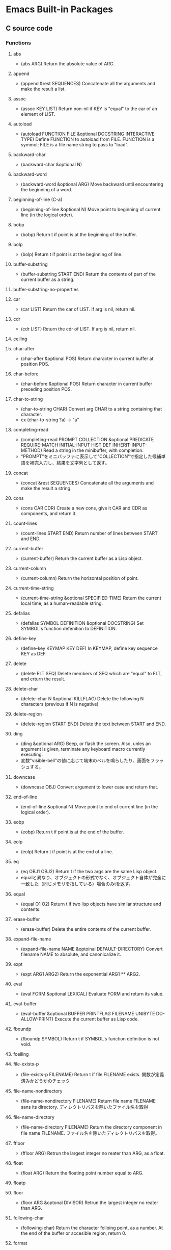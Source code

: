 * Emacs Built-in Packages
** C source code
*** Functions
**** abs
- (abs ARG)
  Return the absolute value of ARG.
**** append
- (append &rest SEQUENCES)
  Concatenate all the arguments and make the result a list.
**** assoc
- (assoc KEY LIST)
  Return non-nil if KEY is "equal" to the car of an element of LIST.
**** autoload
- (autoload FUNCTION FILE &optional DOCSTRING INTERACTIVE TYPE)
  Define FUNCTION to autoload from FILE.
  FUNCTION is a symmol; FILE is a file name string to pass to "load".
**** backward-char
- (backward-char &optional N)
**** backward-word
- (backward-word &optional ARG)
  Move backward until encountering the beginning of a word.
**** beginning-of-line (C-a)
- (beginning-of-line &optional N)
  Move point to beginning of current line (in the logical order).
**** bobp
- (bobp)
  Return t if point is at the beginning of the buffer.
**** bolp
- (bolp)
  Return t if point is at the beginning of line.
**** buffer-substring
- (buffer-substring START END)
  Return the contents of part of the current buffer as a string.
**** buffer-substring-no-properties
**** car
- (car LIST)
  Return the car of LIST. If arg is nil, return nil.
**** cdr
- (cdr LIST)
  Return the cdr of LIST. If arg is nil, return nil.
**** ceiling
**** char-after
- (char-after &optional POS)
  Return character in current buffer at position POS.
**** char-before
- (char-before &optional POS)
  Return character in current buffer preceding position POS.
**** char-to-string
- (char-to-string CHAR)
  Convert arg CHAR to a string containing that character.
- ex
  (char-to-string ?a) -> "a"
**** completing-read
- (completing-read PROMPT COLLECTION &optional PREDICATE REQUIRE-MATCH INITIAL-INPUT HIST DEF INHERIT-INPUT-METHOD)
  Read a string in the minibuffer, with completion.
- "PROMPT"をミニバッファに表示して"COLLECTION"で指定した候補単語を補完入力し、結果を文字列として返す。
**** concat
- (concat &rest SEQUENCES)
  Concatenate all the arguments and make the result a string.
**** cons
- (cons CAR CDR)
  Create a new cons, give it CAR and CDR as components, and return it.
**** count-lines
- (count-lines START END)
  Return number of lines between START and END.
**** current-buffer
- (current-buffer)
  Return the current buffer as a Lisp object.
**** current-column
- (current-column)
  Return the horizontal position of point.
**** current-time-string
- (current-time-string &optional SPECIFIED-TIME)
  Return the current local time, as a human-readable string.
**** defalias
- (defalias SYMBOL DEFINITION &optional DOCSTRING)
  Set SYMBOL's function defenition to DEFINITION.
**** define-key
- (define-key KEYMAP KEY DEF)
  In KEYMAP, define key sequence KEY as DEF.
**** delete
- (delete ELT SEQ)
  Delete members of SEQ which are "equal" to ELT, and erturn the result.
**** delete-char
- (delete-char N &optional KILLFLAG)
  Delete the following N characters (previous if N is negative)
**** delete-region
- (delete-region START END)
  Delete the text between START and END.
**** ding
- (ding &optional ARG)
  Beep, or flash the screen.
  Also, unles an argument is given, terminate any keyboard macro currently executing.
- 変数"visible-bell"の値に応じて端末のベルを鳴らしたり、画面をフラッシュする。
**** downcase
- (downcase OBJ)
  Convert argument to lower case and return that.
**** end-of-line
- (end-of-line &optional N)
  Move point to end of current line (in the logical order).
**** eobp
- (eobp)
  Return t if point is at the end of the buffer.
**** eolp
- (eolp)
  Return t if point is at the end of a line.
**** eq
- (eq OBJ1 OBJ2)
  Return t if the two args are the same Lisp object.
- equalと異なり、オブジェクトの形式でなく、オブジェクト自体が完全に一致した（同じメモリを指している）場合のみtを返す。
**** equal
- (equal O1 O2)
  Return t if two lisp objects have similar structure and contents.
**** erase-buffer
- (erase-buffer)
  Delete the entire contents of the current buffer.
**** expand-file-name
- (expand-file-name NAME &optoinal DEFAULT-DIRECTORY)
  Convert filename NAME to absolute, and canonicalize it.
**** expt
- (expt ARG1 ARG2)
  Return the exponential ARG1 ** ARG2.
**** eval
- (eval FORM &opitonal LEXICAL)
  Evaluate FORM and return its value.
**** eval-buffer
- (eval-buffer &optional BUFFER PRINTFLAG FILENAME UNIBYTE DO-ALLOW-PRINT)
  Execute the current buffer as Lisp code.
**** fboundp
- (fboundp SYMBOL)
  Return t if SYMBOL's function definition is not void.
**** fceiling
**** file-exists-p
- (file-exists-p FILENAME)
  Return t if file FILENAME exists.
  関数が定義済みかどうかのチェック
**** file-name-nondirectory
- (file-name-nondirectory FILENAME)
  Return file name FILENAME sans its directory.
  ディレクトリパスを除いたファイル名を取得
**** file-name-directory
- (file-name-directory FILENAME)
  Return the directory component in file name FILENAME.
  ファイル名を除いたディレクトリパスを取得。
**** ffloor
- (ffloor ARG)
  Retrun the largest integer no reater than ARG, as a float.
**** float
- (float ARG)
  Return the floating point number equal to ARG.
**** floatp
**** floor
- (floor ARG &optonal DIVISOR)
  Retrun the largest integer no reater than ARG.
**** following-char
- (following-char)
  Return the character folloing point, as a number.
  At the end of the buffer or accesible region, return 0.
**** format
- (format STRING &rest OBJECTS)
  Format a string out of a format-string and arguments.

- 書式指定子の%と文字の間に数を指定して、表示幅の変更や左寄せをすることができる。
  「桁.精度」として指定する。どちらも省略可能。通常右寄せ、負の数を指定すると左寄せとなる。
***** 書式指定子
- %s : 文字列、シンボル
- %d : 整数
- %o : 8進数
- %x : 16進数
- %c : 文字コードに対応する文字
- %f : 浮動小数点数
- %S : S式
- %% : %自身
**** format-time-string
- (format-time-string FORMAT-STRING &optional TIME UNIVERSAL)
  Use FORMAT-STRING to format the time TIME, or now if omitted.
**** forward-char
- (forward-char &optional N)
**** forward-line
- (forward-line &optional N)
  Move N lines forward (backward if N is negative).
- backward-lineは存在しないので、上に移動する場合は負の引数を渡す。
  必ず次の行の先頭位置に移動する。
**** forward-word
- (forward-word &optional ARG)
**** fround
- (fround ARG)
  Return the nearest integer to ARG, as a float.
**** ftruncate
**** get-buffer
- (get-buffer BUFFER-OR-NAME)
  Return the bufer named BUFFER-OR-NAME.
**** get-buffer-create
- (get-buffer-create BUFFER-OR-NAME)
  Return the bufer specified by BUFFER-OR-NAME, creating a new one if needed.
**** get-text-property
- (get-text-property POSITION PROP &optional OBJECT)
  Return the value of POSITION's property PROP, in OBJECT.
**** goto-char
- (goto-char POSITION)
  Set point to POSITION, a number or marker.
**** goto-line
- (goto-line LINE &optional BUFFER)
  Go to LINE, counting from line 1 at beginning of buffer.
**** insert-before-markers
- (insert-before-markers &rest ARGS)
  Insert strings or characters at point, relocating markers after the text.
- insert関数同様、指定した引数をバッファに挿入するが、挿入位置にマーカーがある場合はそのマーカーよりも前にinsertする。
**** integer-or-marker-p
- (integer-or-marker-p OBJECT)
  Return t if OBJECT is an integer or a marker (editor pointer).
**** integerp
**** intern
- (intern STRING &optional OBARRAY)
  Return the canonical symbol whose name is STRING.
**** insert
- (insert &rest ARGS)
  Insert the arguments, either strings or characters, at point.
**** insert-char
- (insert-char CHARCTER &optional COUNT INHERIT)
  Insert COUNT copies of CHARACTER.
**** kill-all-local-variables
- (kill-all-local-variables)
  Switch to Fundamental mode by killing current buffer's local variables.
**** length
- (length SEQUENCE)
  Return the length of vector, list or string SEQUENCE.
**** line-end-position
- (line-end-position &optional N)
  Return the character position of the last character on the current line.
**** list
- (list &rest OBJECT)
  Return a newly created list with specified arguments as elements.
**** load
- (load FILE &optional NOERROR NOMESSAGE NOSUFFIX MUST-SUFFIX)
  Execute a file of Lisp code named FILE.
  First try FILE with ".elc" appendend, then try with ".el", then try FILE unmodified.

  This function searches the directories in "load-path".
  
  リロードの抑制がない以外はrequireと同じ動き。
**** local-key-binding
- (local-key-binding KEYS &optional ACCEPT-DEFAULT)
  Return the biding for command KEYS in current local keymap only.
**** lookin-at
- (looking-at REGEXP)
  Return t if text after point matches regular expression REGEXP.
**** macroexpand
- (macroexpand FORM &optional ENVIRONMENT)
  Return result of expanding macros at top level of FORM.
  
  ex) (macroexpand '(push 'a test))
**** make-key-map
- (make-keymap &optional STRING)
  Construct and return a new keymap, of the form (keymap CHARTABLE .ALIST).
  CHARTABLE is a char-table that holds the bindings for all characters without modifiers.
**** make-local-variable
- (make-local-variable VARIABLE)
  Make VARIABLE have a separate value in the current buffer.
**** make-marker
- (make-marker)
  Return a newly allocated marker which does not point at any place.
- 新規に作られたマーカーオブジェクトを返すので適宜変数に代入する。
**** make-string
- (make-string LENGTH INIT)
  Return a newly created string of length LENGTH, with INIT in each element.
  LENGTH must be an integer.
  INIT must be an integer that represents a character.
- 文字コードから文字を作る。
**** make-sparse-keymap
- (make-sparse-keymap &optional STRING)
  Construct and return a new sparse keymap.
**** mark
- (mark &optional FORCE)
  Return this buffer's mark value as integer, or nil if never set.
**** marker-buffer
- (marker-buffer MARKER)
  Return hte buffer that MARKER points into, or nil if none.
  Returns nil if MARKER points into a dead buffer.
**** marker-position
- (marker-position MARKER)
  Return the position MARKER points at, as a character number.
  Returns nil if MARKER points nowhere.
**** match-beginning
- (match-beginning SUBEXP)
  Return position of start of text matched by last search.
**** match-end
- (match-end SUBEXP)
  Return position of end of text matched by last search.
**** max
- (max NUMBER-OR-MARKER &rest NUMBERS-OR-MARKERS)
  Return largest of all the arguments.
**** member
- (member ELT LIST)
  Return non-nil if ELT is an elemnt of LIST.
**** message
- (message FORMAT-STRING &rest ARGS)
  Display a message at the bottom of the screen.
**** min
- (min NUMBER-OR-MARKER &rest NUMBERS-OR-MARKERS)
  Return smallest of all the arguments.
**** mod
- (mod X Y)
  Return X modulo Y.
**** move-to-column (M-g TAB)
- (move-to-column COLUMN &optoinal FORCE)
  Move point to column COLUMN in the current line.
**** move-to-window-line
- (move-to-window-line ARG)
  Position point relative to window.
- ウィンドウの先頭行を基準に指定行に移動する。
**** narrow-to-region
- (narrow-to-region START END)
  Restrict editing in this buffer to the current region.

**** number-p
- (numberp OBJECT)
**** number-to-string
- (number-to-string)
  Return the decimal representation of NUMBER as a string.
**** nth
- (nth N LIST)
  Return the Nth element of LIST.
  N counts from zero.
**** nthcdr
- (nthcdr N LIST)
  Take cdr N times on LIST, return the result.
**** nreverse
- (nreverse LIST)
  Reverse LIST by modifying cdr pointers.
**** print
- (print OBJCET &optional PRINTCHARFUN)
  Output the printed representation of OBJECT, with newlines around it.
**** point
- (point)
  Return value of point, as an integer.
**** point-min
- (point-min)
  Return the minimum permissible value of point in the current buffer.
**** point-marker
- (point-marker)
  Return value of point, as a market object.
- ポイント位置を指し示すマーカーを作成し、そのマーカーオブジェクトを返す。
  make-marker + set-marker (point)を行ってくれるイメージ。
**** point-max
- (point-max)
  Return the maximum permissible value of point in the current buffer.
**** preceding-char
- (preceding-char)
  Return the character preceding point, as a number.
  At the beginning of the buffer or accessible region, return 0.
**** put-text-property
- (put-text-property START END PROPERTY VALUE &optional OBJECT)
  Set one property of the text from START to END.
  The arguments PROPERTY and VALUE specify the propety to add.
**** random
- (random &optional LIMIT)
  Return a pseudo-random number.
**** read-buffer
- (read-buffer PROMPT &optional DEF REQUIRE-MATCH)
  Read the name of a buffer and return as a string.
**** read-char
- (read-char &optional PROMPT INHERIT-INPUT-METHOD SECONDS)
  Read a caracter from the command input (keyboard or macro).
  It is returned as a number.
**** read-command
- (read-command PROMPT &optional DEFAULT-VALUE)
  Read the name of a command and return as a symbol.
**** read-key-sequence
- (read-key-sequence PROMPT &optional CONTINUE-ECHO DONT-DONCASE-LAST CAN-RETURN-SWITCH-FRAME CMD-LOOP)
  Read a sequence of keystrokes and return as a string or vector.
**** read-string
- (read-string PROMPT &optional INITIAL-INPUT HISTORY DEFAULT-VALUE INHERIT-INPUT-METHOD)
  Read a string from the minibuffer, prompting with string PROMPT.
**** read-variable
- (read-variable PROMPT &optoinal DEFAULT-VALUE)
  Read the name of a user option and return it as a symbol.
  Prompt with PROMPT.
**** region-beginning
- (region-beginning)
  Return the integer value of point or mark, whichever is smaller.
**** region-end
- (region-end)
  Return the integer value of point or mark, whichever is larger.
**** replace-match
- (replace-match NEWTEXT &optional FIXEDCASE LITERAL STRING SUBEXP)
  Replace text matched by last search with NEWTEXT.
  Leave point at the end of the replacement text.
**** re-search-backward
- (re-search-backward REGEXP &optional BOUND NOERROR COUNT)
  Search backward from point for match for regular expression REGEXP.
**** re-search-forward
- (re-search-forward REGEXP &optional BOUND NOERROR COUNT)
  Search forward from point for regular expression REGEXP.
**** require
- (require FEATURE &optional FILENAME NOERROR)
  If feature FEATURE is not loaded, load it from FILENAME.
  If FEATURE is not a member of the list "features", then the feature is not loaded; so load the file FILENAME.
**** round
- (round ARG &optional DIVIOR)
  Return the nearest integer to ARG.
**** save-restriction
- (save-restriction &rest BODY)
  Execute BODY, saving and restoring current buffer's restrictions.
- 現在設定されている範囲制限を保存してBODYを評価する。
**** search-backward
- (search-backward STRING &optional BOUND NOERROR COUNT)
  Search backward from point for STRING.
**** search-forward
- (search-forward STRING &optional BOUND NOERROR COUNT)
  Search forward from point for STRING.
  Set point to the end of occurrence found, and return point.

- 引数
  - BOUND : どこまで検索するかポイント位置で指定する。バッファ末までの時はnilを指定する。
  - NOERROR : 見つからなかった場合の処理を指定。
    - t : nilを返す(no error)
    - nil,t以外 : 検索範囲まで
  - COUNT : 指定した回数だけ検索を繰り返す。
**** self-insert-command
- (self-insert-command N)
  Insert the character you type.
- 一般の関数に割り当てられている関数。
  押したキーそのものを挿入したいときなどに利用する。
**** set
- (set SYMBOL NEWVAL)
  Set SYMBOL's value to NEWVAL, and return NEWVAL.
**** set-buffer
- (set-buffer BUFFER-OR-NAME)
  Make bufer BUFFER-OR-NAME current for editing operations.
**** set-default
- (set-default SYMBOL VALUE)
  Set SYMBOL's default value to VALUE. SYMBOL and VALUE are evaluated.
**** set-marker
- (set-marker MARKER POSITION &optional BUFFER)
  Position MARKER before character number POSITION in BUFFER.
  If BUFFER is omitted or nil, it defaults to the current buffer.
  If POSITION is nil, makes marker point nowhere so it no longer slows down editing in any buffer.
  Retruns MARKER.
- "マーカー"を"ポイント値"の位置に設定する。
  POINTにnilを与えるとクリアできる。使われないマーカーがたまると動作が遅くなるので、使い終わったらクリアするようにする。
**** skip-chars-backward
- (skip-chars-backward STRING &optional LIM)
  Move point backward, stopping before a char not in STRING, or at pos LIM.
**** skip-chars-forward
- (skip-chars-forward STRING &optional LIM)
  Move point forward, stopping before a char not in STRING, or at pos LIM.
**** sleep-for
- (sleep-for SECONDS &optional MILLISECONDS)
  Pause, without updating display, for SECONDS seconds.
**** sort
- (sort LIST PREDICATE)
  Sort LIST, stably, comparing elements using PREDICATE.
  Returns the sorted list. LIST is modified by side effects.
  PREDICATE is called with two elements of LIST, and should return non-nil if the first element sohuld sort before the second.
**** stringp
**** string-equal
**** string-match
- (string-match REGEXP STRING &optional STRAT)
  Return index of start of first match for REGEXP in STRING, or nil.
**** string-to-char
- (string-to-char STRING)
  Return the first character in STRING.
**** string-to-number
- (string-to-number STRING &optional BASE)
  Parse STRING as a decimal number and return the number.
**** substring
- (substring STRING FROM &optional TO)
  Return a new string whose contents are a substring of STRING.
**** symbol-function
- (sybmol-functon SYMBOL)
  Return SYMBOL's function definition, or nil if that is void.
**** system-name
- (system-name)
  Return the host name of the machine you are running on, as a string.
**** this-command-keys
- (this-command-keys)
  Return the key sequence that invoked this command.
**** throw
- (throw TAG VALUE)
  Throw to the catch for TAG and return VALUE from it.
**** truncate
- (truncate ARG &optional DIVISOR)
  Truncate a floating point number to an int.
- 小数点以下を切り捨てた数を返す。
**** upcase
- (upcase OBJ)
  Convert argument to upper case and return that.
**** use-global-map
- (use-global-map KEYMAP)
  Select KEYMAP as the global keymap.
**** use-local-map
- (use-local-map KEYMAP)
  Select KEYMAP as the local keymap.
**** user-login-name
- (user-login-name &optional UID)
  Return the name under which the user logged in, as a string.
**** user-uid
- (user-uid)
  Return the effective uid of Emacs.
  Value is an integer or a float, dependingon the value.
**** widen
- (widen)
  Remove restrictions (narrowing) from current buffer.
- ナローイングを解除し、バッファのすべての範囲にアクセスできるようにする。
  強制手段の意味合いのため、一時的にナローイングを解除するためにはsave-restrictionを使う。
**** yes-or-no-p
- (yes-or-no-p PROMPT)
  Ask user a yes-or-no question.
  Return t if answer is yes, and nil if the answer is no.
**** 1+
**** 1-
**** +
- (+ &rest NUMEBRS-OR-MARKERS)
**** -
**** %
**** *
**** /
**** <
**** <=
**** =
**** /=
**** >
**** >=
*** Keybind(Global)
**** special
***** C-c
***** C-h
***** C-x
***** C-u
**** default
***** C-a : beginning-of-line
***** C-b : backward-char
***** C-d : delete-char
***** C-e : end-of-line
***** C-f : forward-char
***** C-g : keyboard-quit
***** C-k : kill-line
***** C-l : recenter-top-bottom
***** C-n : next-line
***** C-p : previous-line
***** C-q : quoted-insert
- 特殊文字の入力
****** C-j : 改行
***** C-r : isearch-backward
***** C-s : isearch-forward
****** C-u C-s : regexp-mode
- C-uに限らず、一つ目の引数を取った場合にregexpに。
****** C-s C-w : isearch-yank-word
***** C-u : universal-argument
***** C-v : scroll-up
***** C-w : kill-region
***** C-y : yank
***** C-[ : backward-page
***** C-] : forward-page
***** C-\ : toggle-input-method
- IME on/off
***** C-Space : set-mark-command
***** C-x b : switch-to-buffer
***** C-x e : call-last-kbd-macro
***** C-x k : kill-buffer
***** C-x ( : start-kbd-macro
***** C-x ) : end-kbd-macro
***** C-x ] : forward-page
***** C-x [ : backward-page
***** C-x 0 : delete-window
***** C-x 1 : delete-other-window
***** C-x 2 : split-window-vertically
***** C-x 3 : split-window-horizontally
***** C-x C-b : list-buffers
***** C-x C-c : save-buffers-kill-terminal
***** C-x C-f : find-file
***** C-x C-k e : edit-kdb-macro
***** C-x C-k n : name-last-kbd-macro
***** C-x C-s : save-buffer
***** C-x C-w : write-buffer
***** C-x C-j : dired
***** C-x RET f : set-bufer-file-coding-system
- Set character code
***** C-M-s : re-search-forward
***** C-M-r : re-search-backward
***** C-M-\ : indent-region
***** C-M-% : query-replace-regexp
***** M-a : backward-sentence
***** M-b : backward-word
***** M-e : forward-sentence
***** M-f : forward-word
***** M-g g : goto-line
***** M-g M-g : goto-line
***** M-g TAB : move-to-column
***** M-v : scroll-down
***** M-x : execute-extended-command
- コマンドを入力して実行

***** M-< : beginning-of-buffer
***** M-> : end-of-buffer
***** M-: : eval-expression
***** <f1> : (help-command)
***** <help>
****** (help-command)
- help-for-help-internal
****** c KEYS
****** f FUNCTION
- describe-function
  Display documentation for the given function.
****** F COMMAND
- Show the on-line manual's section that describes the command.
****** k KEYS
- Display the full documentation for the key sequence.
****** K KEYS
- Show the on-line manual's section for the command bound to KEYS.
****** m
- Display documentation of current minor modes and current major mode, including their special commands.
****** t
- Tutorial
****** v VARIABLE
- Display hte given variable's documentation and value.
**** edited
***** C-h : delete-backward-char
***** C-j : newline
***** C-m : newline-and-indent
***** C-o : other-window
- 引数を設定した分のウィンドウ数移動する。
  "C-c -1 C-o"とすると一つ戻る。
***** C-t : forward-char
***** C-x o : other-frame
***** C-x ? : help-command
- 
  <f1>を使ってください

***** C-z : undo
***** C-/ : transpose-chars
***** M-t : forward-word
***** M-r : replace-string
***** M-z : transpose-words
**** original
***** C-h : (help-command)
***** C-j
***** C-m
***** C-o
***** C-t
***** C-x o
***** C-z
***** C-/
***** M-t
***** M-r
***** M-z

*** Special forms
**** and
- (and CONDITIONS...)
  Eval args until one of htem yields nil, then return nil.
**** catch
- (catch TAG BODY...)
  Eval BODY allowing nonlocal exists using "throw".
  TAG is evalled to get the tag to use; it must not be nil.
- 
  throwされた場合にcatch式の評価がその値でただちに行われ、catch式を抜ける。

**** cond
- (cond CLAUSES...)
  Try each clause until one succeeds.
  Each clause looks like (CONDITION BODY...).
- 
  条件分岐をする際に用いる。

**** condition-case
**** defconst
- (defconst SYMBOL INITVALUE [DOCSTRING])
  Define SYMBOL as a constant variable.
  This declares that neither programs nor users should ever change the value.
  This constancy is not actually enforced by Emacs Lisp, but SYMBOL is marked as a special variable so that it is never lexically bound.

- defvarと異なり、既に値が入っていても変更する。
**** defvar
- (defvar SYMBOL &optional INITVALUE DOCSTRING)
  Define SYMBOL as a variable, and return SYMBOL.
  You are not required to define a variable in order to use it,
  but defining it lets you supply an initial value and documentation,
  which can be referred to by the Emacs help facilities and other programming tools.
  
  The optional argument INITVALUE is evaluated, and used to set SYMBOL,
  only if SYMBOL's value is void.

- 
  変数は宣言をしなくてもsetqなどで代入・利用できるが、
  defvarで変数宣言することでバイトコンパイラが文句を言わない。
  defconstと異なり、既に値が入っている場合は設定しない。

**** function
**** if
- (if COND THEN ELSE...)
  If COND yields non-nil, do THEN, else do ELSE...
  Returns the value of THEN or the value of the last of the ELSE's.

- (if 式 From1 Form2 ... Fromn)
  式がnil以外だった場合、From1を、nilだった場合はFrom2 ... Fromn までを実行する。

**** interactive
- (interactive &optional ARGS)
  Specify a way of parsing arguments for interactive use of a function.

- ARGS
  ex) (interactive "sInputString :a\nsInputString :b\n"
  最初の文字が引数の型で、\nまでがプロンプトとして利用される。

***** Code letters
- a
- b
- B
- c : character
- C
- d
- D : Directory name
- e
- f : Exsisting file name
- F
- G
- i
- k
- K
- m
- M
- n : Number read using minibuffer.
- N
- p : Prefix arg converted to numebr. Does not do I/O.
  C-u prefixで与えた値。デフォルト1
- P : Prefix arg in raw form. Does not do I/O.
  C-u prefixで与えた値。デフォルト nil
- r : Region point and mark as 2 numeric args, smallest first. Des not do I/O.
  2つの引数に、関数呼び出し時に設定されているマークとポインタそれぞれの値が入る。
- s : Any string.
- S : Any symbol.
- U
- v
- x
- X
- z
- Z

**** lambda
- (lambda ARGS [DOCSTRING] [INTERACTIVE] BODY)
  Return a lambda expression.
  
**** let
- (let VARLIST BODY...)
  Bind variables according to VARLIST then eval BODY.

- 局所的に利用する変数を作成する。
  (let (変数リスト)
    本体)
**** let*
- (let* VARLIST BODY...)
- letとの違いは、直前の宣言部での値を代入可能。

**** or
- (or CONDITIONS...)
  Eval args until one of them yields non-nil, then return that value.
**** point-min
- (point-min)
  Return the minimum permissible value of point in the current buffer.
**** progn
- (progn BODY...)
  Eval BODY forms sequentially and return value of last one.
- 複数の処理をまとめる。
  式を順に評価していく。複数のS式を一つにまとめるためのもの。
  prognは最後の式を式を評価して返すが、prog1は一つ目の式、prog2は二つ目の式を返す。
**** prog1
- (prog1 FIRST BODY...)
  Eval FIRST and BODY sequentially; return value from FIRST.
**** prog2
- (prog2 FORM1 FORM2 BODY...)
  Eval FORM1, FORM2 and BODY sequentially; return value FORM2.
**** quote
- (quote ARG)
  Return the argument, without evaluating it.
**** save-current-buffer
**** save-excursion
- (save-excursion &rest BODY)
  Save point, mark, and current buffer; execute BODY; resutore those things.
**** save-restriction
**** setq
- (setq [SYM VAL]...)
  Set each SYM to the value of its VAL.
**** setq-default
- (setq-default [VAR VALUE]...)
  Set the default value of variable VAR to VALUE.
**** track-mouse
- (track-mouse BODY...)
  Evaluate BODY with mouse movement enabled.
**** unwind-protect
- (unwind-protect BODYFORM UNWINDFORMS...)
  Do BODYFORM, protecting with UNWINDFORMS.
  If BODYFORM completes normally, its value is returned after executing the UNWINDFORMS.
  If BODYFORM exits nonlocally, the UNWINDFORMS are executed anyway.
- 
  途中で何らかの理由で終了した場合でも、最後まで処理をおこなってくれる関数。
  prog1の最後までやりきる版みたいなもの。評価値は最初の式。
**** while
- (while TEST BODY...)
  If TEST yields non-nil, eval BODY... and repeat.
  The order of execution is thus TEST, BODY, TEST, BODY and so on until TEST returns nil.
- 
  while 式 本体
  ループ
*** Variables
**** buffer-file-coding-system
- Coding system to be used for encoding the buffer contents on saving.
**** buffer-file-name
- Name of file visited in current buffer, or nil if not visiting a file.
**** case-fold-search
- Non-nil if searches and matches should ignore case.
**** case-replace
- Non-nil means "query-replace" should preserve case in replacements.
**** completion-ignore-case
- non-nil means don't consider case significant in completion.
  For file-name completion, "read-file-name-completion-ignore-case" controls behavior.
  For buffer name completion, "read-buffer-completion-ignore-case" controls the behavior.
**** debug-on-error
- Non-nil means enter ebugger if an error is signaled.
  Does not apply to errors handleb dy "condition-case" ore those matched by "debug-ignored-errors".
**** default-directory
- Name of default directory of current buffer.
**** default-major-mode
- Value of "major-mode" for new buffers.
**** exec-directory
- Directory for executables for Eamcs to invoke.
**** features
- A list of symbols which are the features of the executing Emacs.
**** last-command-event
- Last input event that was part of a command.
**** load-path
- List of directories to search for files to load.
**** major-mode
- Symbol for current buffer's major mode.
  
**** read-buffer-completion-ignore-case
- Non-nil means completion ignores when reading a bufer name.
**** scroll-margin
- Number of lines of margin at the top and bottom of a window.
**** scroll-step
- The number of lines to try scrolling a window by when point moves out.
**** system-type
- The value is a sybmol indicating the type of operating system you are using.
- Values
  - gnu
  - gnu/linux
  - darwin
  - ms-dos
  - windows-nt
  - cygwin
**** this-command
- The command now being executed.
**** toggle-truncate-lines
- Non-nil means do not display continuation lines.
  Instead, give each line of text just one screen line.
**** windows-system
- Name of window system through which the selected frame is displayed.
- Values:
  - nil : a termcap frame
  - x   : an Emacs frame that is really an X window
  - w32 : an Emacs frame that is a window on MS-Windows display.
  - ns  : an Emacs frame on a GNUstep on Macintosh Cocoa display.
  - pc  : a direct-write MS-DOS frame.
